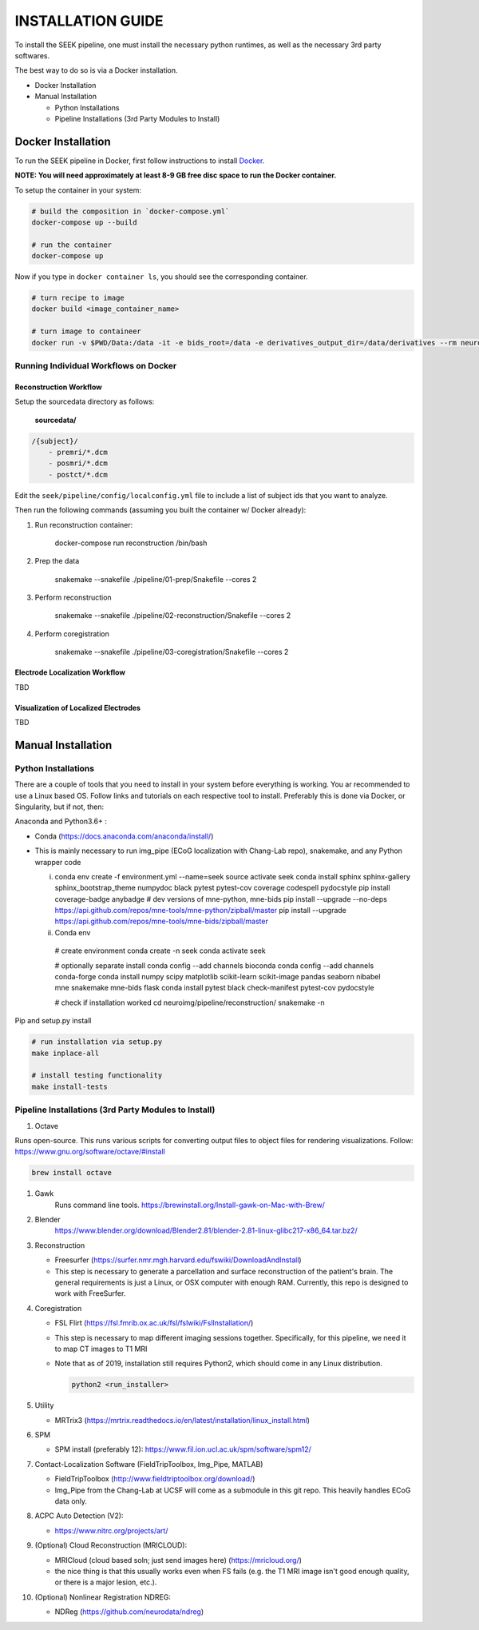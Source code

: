 
INSTALLATION GUIDE
==================

To install the SEEK pipeline, one must install the necessary python runtimes, as well as the necessary 3rd party 
softwares. 

The best way to do so is via a Docker installation.


.. raw:: html

   <!-- MarkdownTOC -->




* Docker Installation
* Manual Installation

  * Python Installations
  * Pipeline Installations (3rd Party Modules to Install)


.. raw:: html

   <!-- /MarkdownTOC -->



Docker Installation
-------------------

To run the SEEK pipeline in Docker, first follow instructions to install `Docker <https://docs.docker.com/get-docker/>`_.

**NOTE: You will need approximately at least 8-9 GB free disc space to run the Docker container.**

To setup the container in your system:

.. code-block::

   # build the composition in `docker-compose.yml`
   docker-compose up --build

   # run the container
   docker-compose up 


Now if you type in ``docker container ls``\ , you should see the corresponding container.

.. code-block::

   # turn recipe to image
   docker build <image_container_name>

   # turn image to containeer
   docker run -v $PWD/Data:/data -it -e bids_root=/data -e derivatives_output_dir=/data/derivatives --rm neuroimg_pipeline_reconstruction bash


Running Individual Workflows on Docker
^^^^^^^^^^^^^^^^^^^^^^^^^^^^^^^^^^^^^^

Reconstruction Workflow
~~~~~~~~~~~~~~~~~~~~~~~

Setup the sourcedata directory as follows:

 **sourcedata/**

.. code-block::

   /{subject}/
       - premri/*.dcm
       - posmri/*.dcm
       - postct/*.dcm



Edit the ``seek/pipeline/config/localconfig.yml`` file to include a list of 
subject ids that you want to analyze.

Then run the following commands (assuming you built the container w/ Docker already):


#. 
   Run reconstruction container:

   ..

      docker-compose run reconstruction /bin/bash


#. 
   Prep the data

   ..

      snakemake --snakefile ./pipeline/01-prep/Snakefile --cores 2


#. 
   Perform reconstruction

   ..

      snakemake --snakefile ./pipeline/02-reconstruction/Snakefile --cores 2


#. 
   Perform coregistration

   ..

      snakemake --snakefile ./pipeline/03-coregistration/Snakefile --cores 2


Electrode Localization Workflow
~~~~~~~~~~~~~~~~~~~~~~~~~~~~~~~

TBD

Visualization of Localized Electrodes
~~~~~~~~~~~~~~~~~~~~~~~~~~~~~~~~~~~~~

TBD

Manual Installation
-------------------

Python Installations
^^^^^^^^^^^^^^^^^^^^

There are a couple of tools that you need to install in your system before everything is working. You ar recommended to use a Linux based OS. 
Follow links and tutorials on each respective tool to install. Preferably this is done via Docker, or Singularity, but if not, then:

Anaconda and Python3.6+ :


* Conda (https://docs.anaconda.com/anaconda/install/)
* 
  This is mainly necessary to run img_pipe (ECoG localization with Chang-Lab repo), snakemake, and any Python wrapper code

  i. 
     conda env create -f environment.yml --name=seek
     source activate seek
     conda install sphinx sphinx-gallery sphinx_bootstrap_theme numpydoc black pytest pytest-cov coverage codespell pydocstyle
     pip install coverage-badge anybadge
     # dev versions of mne-python, mne-bids
     pip install --upgrade --no-deps https://api.github.com/repos/mne-tools/mne-python/zipball/master
     pip install --upgrade https://api.github.com/repos/mne-tools/mne-bids/zipball/master

  ii. Conda env

     # create environment
     conda create -n seek
     conda activate seek

     # optionally separate install
     conda config --add channels bioconda
     conda config --add channels conda-forge
     conda install numpy scipy matplotlib scikit-learn scikit-image pandas seaborn nibabel mne snakemake mne-bids flask
     conda install pytest black check-manifest pytest-cov pydocstyle

     # check if installation worked
     cd neuroimg/pipeline/reconstruction/
     snakemake -n    

Pip and setup.py install

.. code-block::

   # run installation via setup.py
   make inplace-all

   # install testing functionality
   make install-tests



Pipeline Installations (3rd Party Modules to Install)
^^^^^^^^^^^^^^^^^^^^^^^^^^^^^^^^^^^^^^^^^^^^^^^^^^^^^


#. Octave

Runs open-source. This runs various scripts for converting output files to object files for rendering visualizations.
Follow: https://www.gnu.org/software/octave/#install

.. code-block::

   brew install octave



#. 
   Gawk
    Runs command line tools.
    https://brewinstall.org/Install-gawk-on-Mac-with-Brew/

#. 
   Blender
    https://www.blender.org/download/Blender2.81/blender-2.81-linux-glibc217-x86_64.tar.bz2/

#. 
   Reconstruction


   * Freesurfer (https://surfer.nmr.mgh.harvard.edu/fswiki/DownloadAndInstall)
   * This step is necessary to generate a parcellation and surface reconstruction of the patient's brain. The general requirements is just a 
     Linux, or OSX computer with enough RAM. Currently, this repo is designed to work with FreeSurfer.

#. 
   Coregistration


   * FSL Flirt (https://fsl.fmrib.ox.ac.uk/fsl/fslwiki/FslInstallation/)
   * This step is necessary to map different imaging sessions together. Specifically, for this pipeline, we need it to map CT images to T1 MRI
   * 
     Note that as of 2019, installation still requires Python2, which should come in any Linux distribution.

     .. code-block::

          python2 <run_installer>

#. 
   Utility


   * MRTrix3 (https://mrtrix.readthedocs.io/en/latest/installation/linux_install.html)

#. 
   SPM 


   * SPM install (preferably 12): https://www.fil.ion.ucl.ac.uk/spm/software/spm12/

#. 
   Contact-Localization Software (FieldTripToolbox, Img_Pipe, MATLAB)


   * FieldTripToolbox (http://www.fieldtriptoolbox.org/download/)
   * Img_Pipe from the Chang-Lab at UCSF will come as a submodule in this git repo. This heavily handles ECoG data only.

#. 
   ACPC Auto Detection (V2):


   * https://www.nitrc.org/projects/art/

#. 
   (Optional) Cloud Reconstruction (MRICLOUD):


   * MRICloud (cloud based soln; just send images here) (https://mricloud.org/)
   * the nice thing is that this usually works even when FS fails (e.g. the T1 MRI image isn't good enough quality, or there is a major lesion, etc.).


#. (Optional) Nonlinear Registration NDREG:

   * NDReg (https://github.com/neurodata/ndreg)
